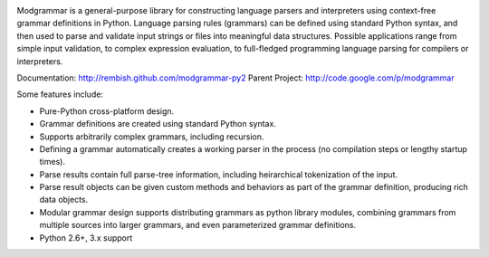 .. image:: https://api.travis-ci.org/rembish/modgrammar-py2.png

Modgrammar is a general-purpose library for constructing language parsers and
interpreters using context-free grammar definitions in Python. Language
parsing rules (grammars) can be defined using standard Python syntax, and then
used to parse and validate input strings or files into meaningful data
structures. Possible applications range from simple input validation, to
complex expression evaluation, to full-fledged programming language parsing for
compilers or interpreters.

Documentation: http://rembish.github.com/modgrammar-py2
Parent Project: http://code.google.com/p/modgrammar

Some features include:

* Pure-Python cross-platform design.
* Grammar definitions are created using standard Python syntax.
* Supports arbitrarily complex grammars, including recursion.
* Defining a grammar automatically creates a working parser in the process (no
  compilation steps or lengthy startup times).
* Parse results contain full parse-tree information, including heirarchical
  tokenization of the input.
* Parse result objects can be given custom methods and behaviors as part of the
  grammar definition, producing rich data objects.
* Modular grammar design supports distributing grammars as python library
  modules, combining grammars from multiple sources into larger grammars, and
  even parameterized grammar definitions.
* Python 2.6+, 3.x support
